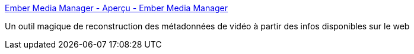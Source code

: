 :jbake-type: post
:jbake-status: published
:jbake-title: Ember Media Manager - Aperçu - Ember Media Manager
:jbake-tags: catalog,mediacenter,metadata,film,windows,freeware,open-source,_mois_août,_année_2010
:jbake-date: 2010-08-16
:jbake-depth: ../
:jbake-uri: shaarli/1281963323000.adoc
:jbake-source: https://nicolas-delsaux.hd.free.fr/Shaarli?searchterm=http%3A%2F%2Fembermm.com%2F&searchtags=catalog+mediacenter+metadata+film+windows+freeware+open-source+_mois_ao%C3%BBt+_ann%C3%A9e_2010
:jbake-style: shaarli

http://embermm.com/[Ember Media Manager - Aperçu - Ember Media Manager]

Un outil magique de reconstruction des métadonnées de vidéo à partir des infos disponibles sur le web
